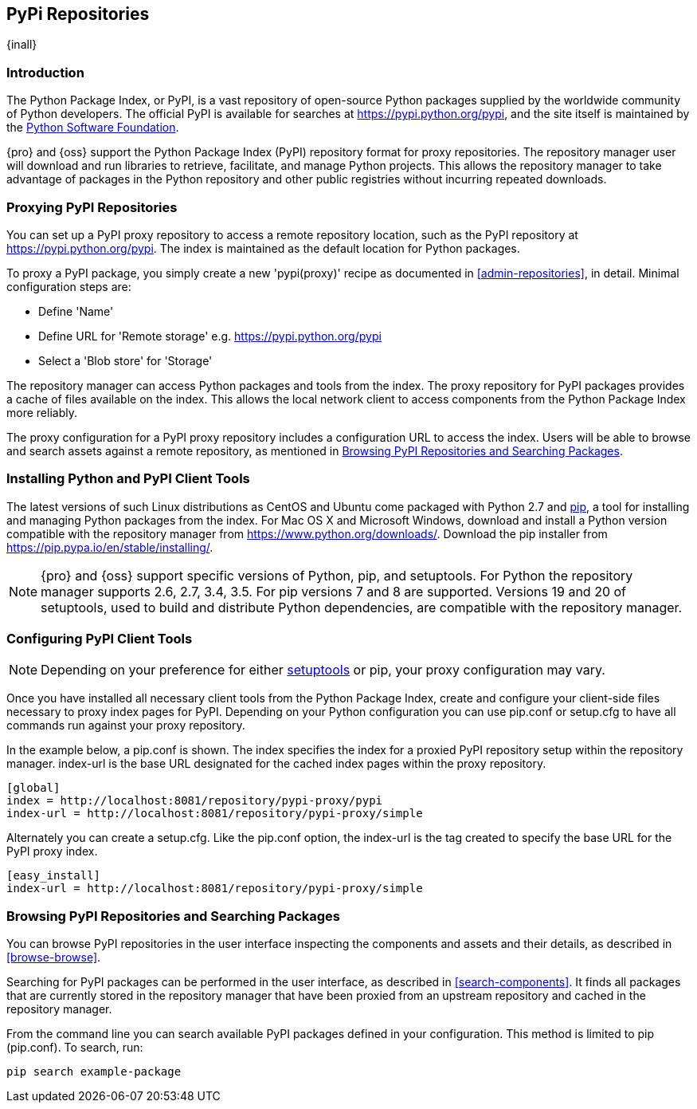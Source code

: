 [[pypi]]
== PyPi Repositories
{inall}

[[pypi-introduction]]
=== Introduction

The Python Package Index, or PyPI, is a vast repository of open-source Python packages supplied by the worldwide 
community of Python developers. The official PyPI is available for searches at 
https://pypi.python.org/pypi[https://pypi.python.org/pypi], and the site itself is maintained by the
https://www.python.org/psf/[Python Software Foundation].

{pro} and {oss} support the Python Package Index (PyPI) repository format for proxy repositories. The repository 
manager user will download and run libraries to retrieve, facilitate, and manage Python projects. This 
allows the repository manager to take advantage of packages in the Python repository and other public registries 
without incurring repeated downloads.

////
In the first sentence above, include hosted (as in... {pro}, {oss} allows you to upload/publish index-available & 
your own packages & tools as hosted repository) Also, somewhere in the paragraph include how the repository 
manager supports PyPI packages as a repository group (as in... the repository group merges and exposes the 
contents of multiple repositories in one convenient URL)  
////


[[pypi-proxy]]
=== Proxying PyPI Repositories

You can set up a PyPI proxy repository to access a remote repository location, such as the PyPI repository at
https://pypi.python.org/pypi[https://pypi.python.org/pypi]. The index is maintained as the default location for  
Python packages.

To proxy a PyPI package, you simply create a new 'pypi(proxy)' recipe as documented in <<admin-repositories>>, in 
detail. Minimal configuration steps are:

* Define 'Name'
* Define URL for 'Remote storage' e.g. https://pypi.python.org/pypi[https://pypi.python.org/pypi]
* Select a 'Blob store' for 'Storage'

The repository manager can access Python packages and tools from the index. The proxy repository for PyPI 
packages provides a cache of files available on the index. This allows the local network client to access 
components from the Python Package Index more reliably.

The proxy configuration for a PyPI proxy repository includes a configuration URL to access the index. Users will 
be able to browse and search assets against a remote repository, as mentioned in <<pypi-browse-search>>.

////
[[pypi-hosted]]
=== Hosting PyPI Repositories

////

////

[[pypi-group]]
=== PyPI Repository Groups

TBD
////

[[pypi-installation]]
=== Installing Python and PyPI Client Tools

The latest versions of such Linux distributions as CentOS and Ubuntu come packaged with Python 2.7 and 
https://pip.pypa.io/en/stable/[pip], a tool for installing and managing Python packages from the index. For Mac 
OS X and Microsoft Windows, download and install a Python version compatible with the repository manager from
https://www.python.org/downloads/[https://www.python.org/downloads/]. Download the pip installer from 
https://pip.pypa.io/en/stable/installing/[https://pip.pypa.io/en/stable/installing/].

NOTE: {pro} and {oss}  support specific versions of Python, pip, and setuptools. For Python the repository 
manager supports 2.6, 2.7, 3.4, 3.5. For pip versions 7 and 8 are supported. Versions 19 and 20 of setuptools, 
used to build and distribute Python dependencies, are compatible with the repository manager.

////
Possible: section for the hosted docs - re: since both twine and subsequently pip to install twine, would be 
hosted. Twine is a utility that provides secure authentication to PyPI over HTTPS. Twine's only 
function is to upload distributions.
////


[[pypi-configuration]]
=== Configuring PyPI Client Tools

NOTE: Depending on your preference for either https://pypi.python.org/pypi/setuptools[setuptools] or pip, your 
proxy configuration may vary.

Once you have installed all necessary client tools from the Python Package Index, create and configure your 
client-side files necessary to proxy index pages for PyPI. Depending on your Python configuration you can use 
+pip.conf+ or +setup.cfg+ to have all commands run against your proxy repository.

In the example below, a +pip.conf+ is shown. The index specifies the index for a proxied PyPI repository setup 
within the repository manager. index-url is the base URL designated for the cached index pages within the proxy 
repository.

----
[global]
index = http://localhost:8081/repository/pypi-proxy/pypi
index-url = http://localhost:8081/repository/pypi-proxy/simple
----

Alternately you can create a +setup.cfg+. Like the +pip.conf+ option, the +index-url+ is the tag created to 
specify the base URL for the PyPI proxy index.

----
[easy_install]
index-url = http://localhost:8081/repository/pypi-proxy/simple
----

////
add section on 
SSL Usage for PyPI Client Tools
If using SSL, perform the following steps. This assumes the repository manager has already been set up to use 
SSL. If not review SSL configuration at <<ssl>>.
NOTE - revised pip.conf 
----
[global]
index = https://localhost:8443/repository/pypi-proxy/pypi
index-url = https://localhost:8443/repository/pypi-proxy/simple
cert = nexus.pem
////


[[pypi-browse-search]]
=== Browsing PyPI Repositories and Searching Packages

You can browse PyPI repositories in the user interface inspecting the components and assets and their details, as 
described in <<browse-browse>>.

Searching for PyPI packages can be performed in the user interface, as described in <<search-components>>. It 
finds all packages that are currently stored in the repository manager that have been proxied from an upstream 
repository and cached in the repository manager.

From the command line you can search available PyPI packages defined in your configuration. This method is 
limited to pip (+pip.conf+). To search, run:

----
pip search example-package
----
